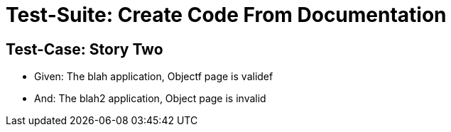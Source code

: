 = Test-Suite: Create Code From Documentation

== Test-Case: Story Two

* Given: The blah application, Objectf page is validef

* And: The blah2 application, Object page is invalid

